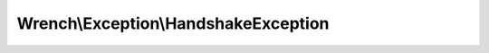-------------------------------------
Wrench\\Exception\\HandshakeException
-------------------------------------

.. php:namespace: Wrench\\Exception

.. php:class:: HandshakeException

    .. php:attr:: message

    .. php:attr:: string

    .. php:attr:: code

    .. php:attr:: file

    .. php:attr:: line

    .. php:attr:: trace

    .. php:attr:: previous

    .. php:method:: __construct($message, $code, Exception $previous)

        :param unknown $message:
        :param unknown $code:
        :param Exception $previous:

    .. php:method:: __clone()

    .. php:method:: getMessage()

    .. php:method:: getCode()

    .. php:method:: getFile()

    .. php:method:: getLine()

    .. php:method:: getTrace()

    .. php:method:: getPrevious()

    .. php:method:: getTraceAsString()

    .. php:method:: __toString()
